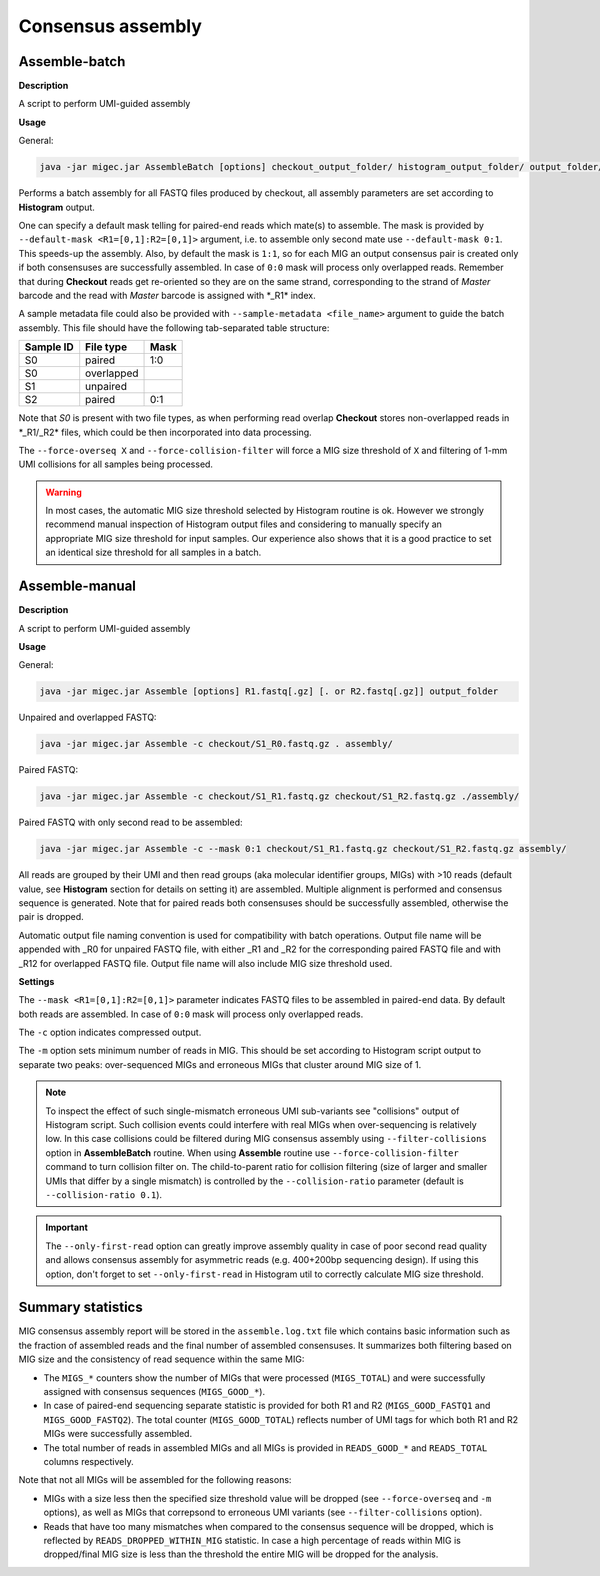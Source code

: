 Consensus assembly
------------------

.. _assemblebatch:

Assemble-batch
~~~~~~~~~~~~~~

**Description**

A script to perform UMI-guided assembly

**Usage**

General:

.. code:: bash

    java -jar migec.jar AssembleBatch [options] checkout_output_folder/ histogram_output_folder/ output_folder/

Performs a batch assembly for all FASTQ files produced by checkout, all
assembly parameters are set according to **Histogram** output.

One can specify a default mask telling for paired-end reads which
mate(s) to assemble. The mask is provided by
``--default-mask <R1=[0,1]:R2=[0,1]>`` argument, i.e. to assemble only
second mate use ``--default-mask 0:1``. This speeds-up the assembly.
Also, by default the mask is ``1:1``, so for each MIG an output
consensus pair is created only if both consensuses are successfully
assembled. In case of ``0:0`` mask will process only overlapped reads.
Remember that during **Checkout** reads get re-oriented so they are on
the same strand, corresponding to the strand of *Master* barcode and the
read with *Master* barcode is assigned with \*\_R1\* index.

A sample metadata file could also be provided with
``--sample-metadata <file_name>`` argument to guide the batch assembly.
This file should have the following tab-separated table structure:

+-------------+--------------+--------+
| Sample ID   | File type    | Mask   |
+=============+==============+========+
| S0          | paired       | 1:0    |
+-------------+--------------+--------+
| S0          | overlapped   |        |
+-------------+--------------+--------+
| S1          | unpaired     |        |
+-------------+--------------+--------+
| S2          | paired       | 0:1    |
+-------------+--------------+--------+

Note that *S0* is present with two file types, as when performing read
overlap **Checkout** stores non-overlapped reads in \*\_R1/\_R2\* files,
which could be then incorporated into data processing.

The ``--force-overseq X`` and ``--force-collision-filter`` will force a
MIG size threshold of ``X`` and filtering of 1-mm UMI collisions for all
samples being processed.

.. warning::

    In most cases, the automatic MIG size threshold selected by Histogram routine is ok. 
    However we strongly recommend manual inspection of Histogram output files and considering 
    to manually specify an appropriate MIG size threshold for input samples. Our experience
    also shows that it is a good practice to set an identical size threshold for all samples
    in a batch.

.. _assemblemanual:

Assemble-manual
~~~~~~~~~~~~~~~

**Description**

A script to perform UMI-guided assembly

**Usage**

General:

.. code:: bash

    java -jar migec.jar Assemble [options] R1.fastq[.gz] [. or R2.fastq[.gz]] output_folder

Unpaired and overlapped FASTQ:

.. code:: bash

    java -jar migec.jar Assemble -c checkout/S1_R0.fastq.gz . assembly/

Paired FASTQ:

.. code:: bash

    java -jar migec.jar Assemble -c checkout/S1_R1.fastq.gz checkout/S1_R2.fastq.gz ./assembly/

Paired FASTQ with only second read to be assembled:

.. code:: bash

    java -jar migec.jar Assemble -c --mask 0:1 checkout/S1_R1.fastq.gz checkout/S1_R2.fastq.gz assembly/

All reads are grouped by their UMI and then read groups (aka molecular
identifier groups, MIGs) with >10 reads (default value, see
**Histogram** section for details on setting it) are assembled. Multiple
alignment is performed and consensus sequence is generated. Note that
for paired reads both consensuses should be successfully assembled,
otherwise the pair is dropped.

Automatic output file naming convention is used for compatibility with
batch operations. Output file name will be appended with \_R0 for
unpaired FASTQ file, with either \_R1 and \_R2 for the corresponding
paired FASTQ file and with \_R12 for overlapped FASTQ file. Output file
name will also include MIG size threshold used.

**Settings**

The ``--mask <R1=[0,1]:R2=[0,1]>`` parameter indicates FASTQ
files to be assembled in paired-end data. By default both reads are
assembled. In case of ``0:0`` mask will process only overlapped reads.

The ``-c`` option indicates compressed output.

The ``-m`` option sets minimum number of reads in MIG. This should be
set according to Histogram script output to separate two peaks:
over-sequenced MIGs and erroneous MIGs that cluster around MIG size of
1.

.. note::
    
    To inspect the effect of such single-mismatch erroneous UMI sub-variants
    see "collisions" output of Histogram script. Such collision events could
    interfere with real MIGs when over-sequencing is relatively low. In this
    case collisions could be filtered during MIG consensus assembly using
    ``--filter-collisions`` option in **AssembleBatch** routine. When using 
    **Assemble** routine use ``--force-collision-filter`` command to 
    turn collision filter on. The child-to-parent ratio for collision filtering
    (size of larger and smaller UMIs that differ by a single mismatch) is 
    controlled by the ``--collision-ratio`` parameter (default is ``--collision-ratio 0.1``).
    
.. important::
    
    The ``--only-first-read`` option can greatly improve assembly quality 
    in case of poor second read quality and allows consensus assembly for 
    asymmetric reads (e.g. 400+200bp sequencing design). If using this option, 
    don't forget to set ``--only-first-read`` in Histogram util to correctly 
    calculate MIG size threshold.

Summary statistics
~~~~~~~~~~~~~~~~~~

MIG consensus assembly report will be stored in the ``assemble.log.txt`` file which contains basic information such as the fraction of assembled reads and the final number of assembled consensuses. It summarizes both filtering based on MIG size and the consistency of read sequence within the same MIG:

- The ``MIGS_*`` counters show the number of MIGs that were processed (``MIGS_TOTAL``) and were successfully assigned with consensus sequences (``MIGS_GOOD_*``).
- In case of paired-end sequencing separate statistic is provided for both R1 and R2 (``MIGS_GOOD_FASTQ1`` and ``MIGS_GOOD_FASTQ2``). The total counter (``MIGS_GOOD_TOTAL``) reflects number of UMI tags for which both R1 and R2 MIGs were successfully assembled.
- The total number of reads in assembled MIGs and all MIGs is provided in ``READS_GOOD_*`` and ``READS_TOTAL`` columns respectively.
  
Note that not all MIGs will be assembled for the following reasons:

- MIGs with a size less then the specified size threshold value will be dropped (see ``--force-overseq`` and ``-m`` options), as well as MIGs that correpsond to erroneous UMI variants (see ``--filter-collisions`` option).
- Reads that have too many mismatches when compared to the consensus sequence will be dropped, which is reflected by ``READS_DROPPED_WITHIN_MIG`` statistic. In case a high percentage of reads within MIG is dropped/final MIG size is less than the threshold the entire MIG will be dropped for the analysis.